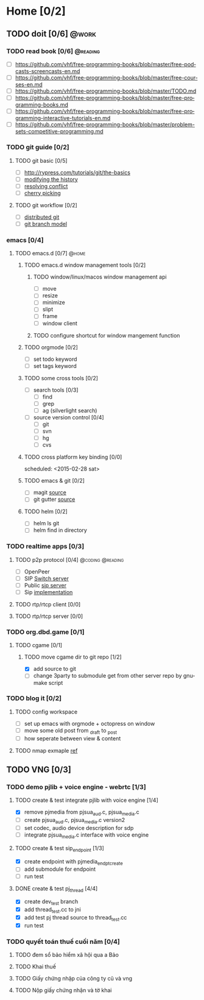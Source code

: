 # -*- mode: org; coding: utf-8; -*-
#+DESCRIPTION:
#+KEYWORDS:
#+LANGUAGE:  en
#+OPTIONS:   H:3 num:t toc:t \n:nil @:t ::t |:t ^:t -:t f:t *:t <:t
#+OPTIONS:   TeX:t LaTeX:t skip:nil d:nil todo:t pri:nil tags:not-in-toc
#+INFOJS_OPT: view:nil toc:nil ltoc:t mouse:underline buttons:0 path:http://orgmode.org/org-info.js
#+COLUMNS: %26ITEM %TAGS %PRIORITY %TODO %9Approved(Approved?){X} %Owner %11Status %10Time_Spent{:}
#+startup: all

* Home [0/2]
  
** TODO doit [0/6]                                                    :@work:
   :PROPERTIES:
   :CATEGORY: book
   :COLUMNS:  123
   :END:
*** TODO read book [0/6]                                           :@reading:
+ [ ] https://github.com/vhf/free-programming-books/blob/master/free-podcasts-screencasts-en.md 
+ [ ] https://github.com/vhf/free-programming-books/blob/master/free-courses-en.md
+ [ ] https://github.com/vhf/free-programming-books/blob/master/TODO.md
+ [ ] https://github.com/vhf/free-programming-books/blob/master/free-programming-books.md
+ [ ] https://github.com/vhf/free-programming-books/blob/master/free-programming-interactive-tutorials-en.md
+ [ ] https://github.com/vhf/free-programming-books/blob/master/problem-sets-competitive-programming.md

*** TODO git guide [0/2]
**** TODO git basic [0/5]
     SCHEDULED: <2015-02-28 Sat>
- [ ] http://rypress.com/tutorials/git/the-basics
- [ ] [[http://www.syntevo.com/smartgit/howtos/6/show?page%3Dworkflows.modify-history][modifying the history]]
- [ ] [[http://www.syntevo.com/smartgit/howtos/6/show?page%3Dworkflows.resolve-conflicts][resolving conflict]]
- [ ] [[http://www.syntevo.com/smartgit/howtos/6/show?page%3Dworkflows.cherrypick][cherry picking]]
**** TODO git workflow [0/2]
- [ ] [[http://git-scm.com/book/en/v2/Distributed-Git-Distributed-Workflows#Integration-Manager-Workflow][distributed git]]
- [ ] [[http://nvie.com/posts/a-successful-git-branching-model/][git branch model]]

*** emacs [0/4]
**** TODO emacs.d  [0/7]                                              :@home:
***** TODO emacs.d window management tools [0/2]
****** TODO window/linux/macos window management api
- [ ] move
- [ ] resize
- [ ] minimize
- [ ] slipt
- [ ] frame
- [ ] window client

****** TODO configure shortcut for window mangement function
***** TODO orgmode [0/2]
- [ ] set todo keyword
- [ ] set tags keyword
***** TODO some cross tools [0/2]
- [ ] search tools [0/3]
  - [ ] find
  - [ ] grep
  - [ ] ag (silverlight search)
- [ ] source version control [0/4]
  - [ ] git
  - [ ] svn
  - [ ] hg
  - [ ] cvs

***** TODO cross platform key binding [0/0]
      scheduled: <2015-02-28 sat>

***** TODO emacs & git [0/2]
- [ ] magit [[https://magit.github.io/][source]]
- [ ] git gutter [[https://github.com/syohex/emacs-git-gutter][source]]

***** TODO helm [0/2]
- [ ] helm ls git
- [ ] helm find in directory
  
*** TODO realtime apps [0/3]
**** TODO p2p protocol [0/4]                               :@coding:@reading:
     DEADLINE: <2015-02-12 Thu> SCHEDULED: <2015-02-10 Tue>
     :PROPERTIES:
     :ORDERED:  t
     :END:
     - [ ] OpenPeer
     - [ ] SIP [[https://github.com/dyfet/sipwitch][Switch server]]
     - [ ] Public [[http://www.cs.columbia.edu/sip/servers.html][sip server]]
     - [ ] Sip [[http://www.cs.columbia.edu/sip/][implementation]]

**** TODO rtp/rtcp client [0/0]
     SCHEDULED: <2015-03-02 Mon>

**** TODO rtp/rtcp server [0/0]
     SCHEDULED: <2015-03-04 Wed>

*** TODO org.dbd.game [0/1]
**** TODO cgame [0/1]
***** TODO move cgame dir to git repo [1/2]
      DEADLINE: [2015-02-11 Wed 13:00]
- [X] add source to git
- [ ] change 3party to submodule get from other server repo by gnumake script

*** TODO blog it [0/2]

**** TODO config workspace 
- [ ] set up emacs with orgmode + octopress on window
- [ ] move some old post from _draft to _post
- [ ] how seperate between view & content


**** TODO nmap exmaple [[http://projectfenix.com/linux/30-nmap-examples-for-sysnetwork-admins/][ref]]

** TODO VNG [0/3]

*** TODO demo pjlib + voice engine - webrtc [1/3]
    DEADLINE: <2015-02-11 Wed> SCHEDULED: <2015-02-10 Tue>

**** TODO create & test integrate pjlib with voice engine [1/4]
- [X] remove pjmedia from pjsua_aud.c, pjsua_media.c
- [ ] create pjsua_aud.c, pjsua_media.c version2 
- [ ] set codec, audio device description for sdp
- [ ] integrate pjsua_media.c interface with voice engine

**** TODO create & test sip_endpoint [1/3]
- [X] create endpoint with pjmedia_endpt_create
- [ ] add submodule for endpoint
- [ ] run test

**** DONE create & test pj_thread [4/4]
- [X] create dev_test branch
- [X] add thread_test.cc to jni
- [X] add test pj thread source to thread_test.cc
- [X] run test

*** TODO quyết toán thuế cuối năm [0/4]
    SCHEDULED: <2015-02-26 Thu> DEADLINE: <2015-02-28 Sat>
**** TODO đem sổ bảo hiểm xã hội qua a Bảo
**** TODO Khai thuế
**** TODO Giấy chứng nhập của công ty cũ và vng
**** TODO Nộp giấy chứng nhận và tờ khai
